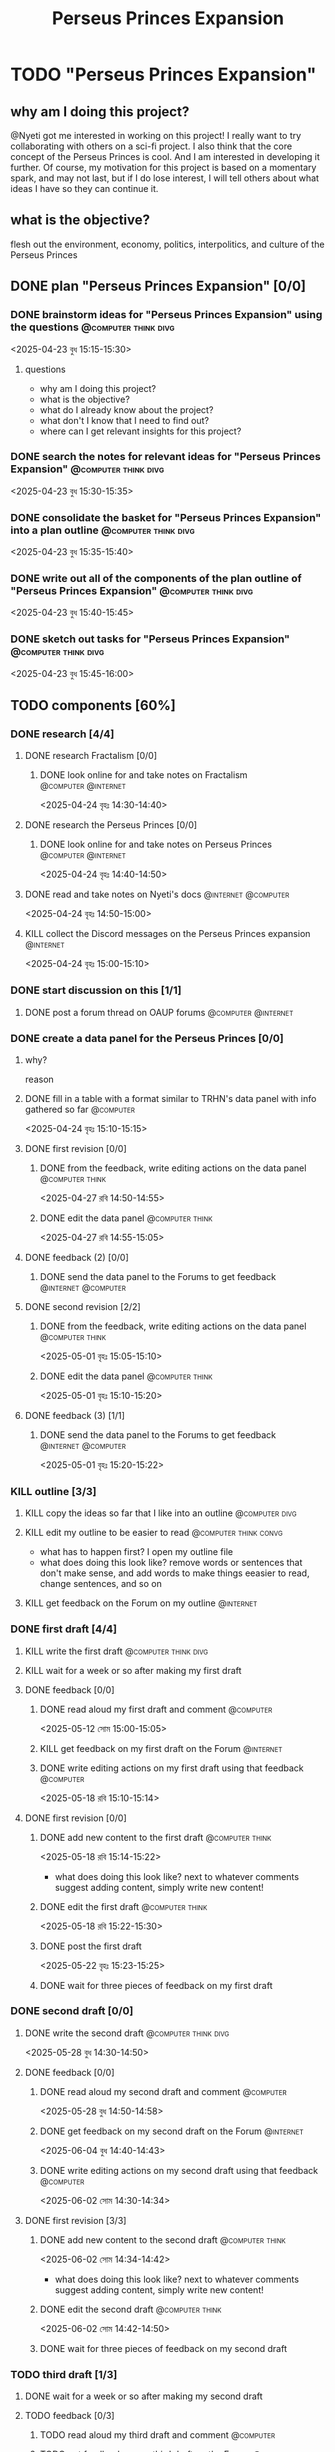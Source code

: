 #+title: Perseus Princes Expansion
#+FILETAGS: :work:
* TODO "Perseus Princes Expansion"
:PROPERTIES:
:ORDERED:  t
:END:
** why am I doing this project?
@Nyeti got me interested in working on this project! I really want to try collaborating with others on a sci-fi project. I also think that the core concept of the Perseus Princes is cool. And I am interested in developing it further. Of course, my motivation for this project is based on a momentary spark, and may not last, but if I do lose interest, I will tell others about what ideas I have so they can continue it.
** what is the objective?
flesh out the environment, economy, politics, interpolitics, and culture of the Perseus Princes
** DONE plan "Perseus Princes Expansion" [0/0]
:PROPERTIES:
:ORDERED:  t
:END:
:LOGBOOK:
- State "DONE"       from "TODO"       [2025-04-23 বুধ 15:43]
:END:
*** DONE brainstorm ideas for "Perseus Princes Expansion" using the questions :@computer:think:divg:
:PROPERTIES:
:EFFORT:   15min
:END:
:LOGBOOK:
- State "DONE"       from "TODO"       [2025-04-23 বুধ 15:12]
CLOCK: [2025-04-23 বুধ 14:57]--[2025-04-23 বুধ 15:12] =>  0:15
:END:
<2025-04-23 বুধ 15:15-15:30>
**** questions
- why am I doing this project?
- what is the objective?
- what do I already know about the project?
- what don't I know that I need to find out?
- where can I get relevant insights for this project?
*** DONE search the notes for relevant ideas for "Perseus Princes Expansion" :@computer:think:divg:
:PROPERTIES:
:EFFORT:   5min
:END:
:LOGBOOK:
- State "DONE"       from "TODO"       [2025-04-23 বুধ 15:15]
CLOCK: [2025-04-23 বুধ 15:12]--[2025-04-23 বুধ 15:15] =>  0:03
:END:
<2025-04-23 বুধ 15:30-15:35>
*** DONE consolidate the basket for "Perseus Princes Expansion" into a plan outline :@computer:think:divg:
:PROPERTIES:
:EFFORT:   5min
:END:
:LOGBOOK:
- State "DONE"       from "TODO"       [2025-04-23 বুধ 15:21]
CLOCK: [2025-04-23 বুধ 15:15]--[2025-04-23 বুধ 15:21] =>  0:06
:END:
<2025-04-23 বুধ 15:35-15:40>
*** DONE write out all of the components of the plan outline of "Perseus Princes Expansion" :@computer:think:divg:
:PROPERTIES:
:EFFORT:   5min
:END:
:LOGBOOK:
- State "DONE"       from "TODO"       [2025-04-23 বুধ 15:33]
CLOCK: [2025-04-23 বুধ 15:27]--[2025-04-23 বুধ 15:33] =>  0:06
:END:
<2025-04-23 বুধ 15:40-15:45>
*** DONE sketch out tasks for "Perseus Princes Expansion" :@computer:think:divg:
:PROPERTIES:
:EFFORT:   15min
:END:
:LOGBOOK:
- State "DONE"       from "TODO"       [2025-04-23 বুধ 15:43]
CLOCK: [2025-04-23 বুধ 15:33]--[2025-04-23 বুধ 15:43] =>  0:10
:END:
<2025-04-23 বুধ 15:45-16:00>
** TODO components [60%]
:PROPERTIES:
:ORDERED:  t
:END:
*** DONE research [4/4]
:LOGBOOK:
- State "DONE"       from "TODO"       [2025-04-24 বৃহঃ 14:54]
:END:
**** DONE research Fractalism [0/0]
:LOGBOOK:
- State "DONE"       from "TODO"       [2025-04-24 বৃহঃ 14:39]
:END:
***** DONE look online for and take notes on Fractalism :@computer:@internet:
:PROPERTIES:
:EFFORT:   10min
:END:
:LOGBOOK:
- State "DONE"       from "TODO"       [2025-04-24 বৃহঃ 14:39]
CLOCK: [2025-04-24 বৃহঃ 14:30]--[2025-04-24 বৃহঃ 14:39] =>  0:09
:END:
<2025-04-24 বৃহঃ 14:30-14:40>
**** DONE research the Perseus Princes [0/0]
:LOGBOOK:
- State "DONE"       from "TODO"       [2025-04-24 বৃহঃ 14:49]
:END:
***** DONE look online for and take notes on Perseus Princes :@computer:@internet:
:PROPERTIES:
:EFFORT:   10min
:END:
:LOGBOOK:
- State "DONE"       from "TODO"       [2025-04-24 বৃহঃ 14:49]
CLOCK: [2025-04-24 বৃহঃ 14:39]--[2025-04-24 বৃহঃ 14:49] =>  0:10
:END:
<2025-04-24 বৃহঃ 14:40-14:50>
**** DONE read and take notes on Nyeti's docs :@internet:@computer:
:PROPERTIES:
:EFFORT:   10min
:END:
:LOGBOOK:
- State "DONE"       from "TODO"       [2025-04-24 বৃহঃ 14:54]
CLOCK: [2025-04-24 বৃহঃ 14:50]--[2025-04-24 বৃহঃ 14:54] =>  0:04
:END:
<2025-04-24 বৃহঃ 14:50-15:00>
**** KILL collect the Discord messages on the Perseus Princes expansion :@internet:
:PROPERTIES:
:EFFORT:   10min
:END:
:LOGBOOK:
- State "KILL"       from "TODO"       [2025-04-24 বৃহঃ 14:54]
:END:
<2025-04-24 বৃহঃ 15:00-15:10>
*** DONE start discussion on this [1/1]
:PROPERTIES:
:ORDERED:  t
:END:
:LOGBOOK:
- State "DONE"       from "TODO"       [2025-04-24 বৃহঃ 14:54]
:END:
**** DONE post a forum thread on OAUP forums :@computer:@internet:
:PROPERTIES:
:EFFORT:   5min
:END:
*** DONE create a data panel for the Perseus Princes [0/0]
:PROPERTIES:
:ORDERED:  t
:END:
:LOGBOOK:
- State "DONE"       from "TODO"       [2025-06-05 বৃহঃ 14:21]
:END:
**** why?
reason
**** DONE fill in a table with a format similar to TRHN's data panel with info gathered so far :@computer:
:PROPERTIES:
:EFFORT:   10min
:END:
:LOGBOOK:
- State "DONE"       from "TODO"       [2025-04-24 বৃহঃ 15:15]
CLOCK: [2025-04-24 বৃহঃ 14:54]--[2025-04-24 বৃহঃ 15:15] =>  0:21
:END:
<2025-04-24 বৃহঃ 15:10-15:15>
**** DONE first revision [0/0]
:PROPERTIES:
:ORDERED:  t
:END:
:LOGBOOK:
- State "DONE"       from "TODO"       [2025-04-27 রবি 14:48]
:END:
***** DONE from the feedback, write editing actions on the data panel :@computer:think:
:PROPERTIES:
:EFFORT:   5min
:END:
:LOGBOOK:
- State "DONE"       from "TODO"       [2025-04-27 রবি 14:41]
CLOCK: [2025-04-27 রবি 14:40]--[2025-04-27 রবি 14:41] =>  0:01
:END:
<2025-04-27 রবি 14:50-14:55>
***** DONE edit the data panel :@computer:think:
:PROPERTIES:
:EFFORT:   10min
:END:
:LOGBOOK:
- State "DONE"       from "TODO"       [2025-04-27 রবি 14:47]
CLOCK: [2025-04-27 রবি 14:41]--[2025-04-27 রবি 14:47] =>  0:06
:END:
<2025-04-27 রবি 14:55-15:05>
**** DONE feedback (2) [0/0]
:LOGBOOK:
- State "DONE"       from "TODO"       [2025-04-27 রবি 14:48]
:END:
***** DONE send the data panel to the Forums to get feedback :@internet:@computer:
:PROPERTIES:
:EFFORT:   2min
:END:
:LOGBOOK:
- State "DONE"       from "TODO"       [2025-04-27 রবি 14:48]
CLOCK: [2025-04-27 রবি 14:47]--[2025-04-27 রবি 14:48] =>  0:01
:END:
**** DONE second revision [2/2]
:PROPERTIES:
:ORDERED:  t
:END:
:LOGBOOK:
- State "DONE"       from "TODO"       [2025-05-04 রবি 14:21]
:END:
***** DONE from the feedback, write editing actions on the data panel :@computer:think:
:PROPERTIES:
:EFFORT:   5min
:END:
:LOGBOOK:
- State "DONE"       from "TODO"       [2025-05-01 বৃহঃ 15:22]
CLOCK: [2025-05-01 বৃহঃ 15:16]--[2025-05-01 বৃহঃ 15:22] =>  0:06
:END:
<2025-05-01 বৃহঃ 15:05-15:10>
***** DONE edit the data panel :@computer:think:
:PROPERTIES:
:EFFORT:   10min
:END:
:LOGBOOK:
- State "DONE"       from "TODO"       [2025-05-01 বৃহঃ 15:32]
CLOCK: [2025-05-01 বৃহঃ 15:23]--[2025-05-01 বৃহঃ 15:32] =>  0:09
:END:
<2025-05-01 বৃহঃ 15:10-15:20>
**** DONE feedback (3) [1/1]
:LOGBOOK:
- State "DONE"       from "TODO"       [2025-05-12 সোম 14:22]
:END:
***** DONE send the data panel to the Forums to get feedback :@internet:@computer:
:PROPERTIES:
:EFFORT:   2min
:END:
:LOGBOOK:
- State "DONE"       from "WAIT"       [2025-05-12 সোম 14:21]
- State "WAIT"       from "TODO"       [2025-05-01 বৃহঃ 15:46]
:END:
<2025-05-01 বৃহঃ 15:20-15:22>
*** KILL outline [3/3]
:PROPERTIES:
:ORDERED:  t
:END:
:LOGBOOK:
- State "KILL"       from "TODO"       [2025-05-12 সোম 14:34]
:END:
**** KILL copy the ideas so far that I like into an outline :@computer:divg:
:PROPERTIES:
:EFFORT:   10min
:END:
:LOGBOOK:
- State "KILL"       from "TODO"       [2025-05-12 সোম 14:34]
CLOCK: [2025-05-12 সোম 14:32]--[2025-05-12 সোম 14:34] =>  0:02
:END:
**** KILL edit my outline to be easier to read :@computer:think:convg:
:PROPERTIES:
:EFFORT:   10min
:END:
:LOGBOOK:
- State "KILL"       from "TODO"       [2025-05-12 সোম 14:34]
:END:
- what has to happen first? I open my outline file
- what does doing this look like? remove words or sentences that don't make sense, and add words to make things eeasier to read, change sentences, and so on
**** KILL get feedback on the Forum on my outline :@internet:
:PROPERTIES:
:EFFORT:   3min
:END:
:LOGBOOK:
- State "KILL"       from "TODO"       [2025-05-12 সোম 14:34]
:END:
*** DONE first draft [4/4]
:PROPERTIES:
:ORDERED:  t
:END:
:LOGBOOK:
- State "DONE"       from "TODO"       [2025-05-25 রবি 12:44]
:END:
**** KILL write the first draft :@computer:think:divg:
:PROPERTIES:
:EFFORT:   20min
:END:
:LOGBOOK:
- State "KILL"       from "TODO"       [2025-05-12 সোম 14:34]
:END:
**** KILL wait for a week or so after making my first draft
:LOGBOOK:
- State "KILL"       from "WAIT"       [2025-05-12 সোম 14:34]
:END:
**** DONE feedback [0/0]
:PROPERTIES:
:ORDERED:  t
:END:
:LOGBOOK:
- State "DONE"       from "TODO"       [2025-05-18 রবি 15:30]
:END:
***** DONE read aloud my first draft and comment :@computer:
:PROPERTIES:
:EFFORT:   10min
:END:
:LOGBOOK:
- State "DONE"       from "TODO"       [2025-05-12 সোম 15:01]
CLOCK: [2025-05-12 সোম 14:51]--[2025-05-12 সোম 15:01] =>  0:10
:END:
<2025-05-12 সোম 15:00-15:05>
***** KILL get feedback on my first draft on the Forum :@internet:
:PROPERTIES:
:EFFORT:   3min
:END:
:LOGBOOK:
- State "KILL"       from "TODO"       [2025-05-12 সোম 15:18]
:END:
***** DONE write editing actions on my first draft using that feedback :@computer:
:PROPERTIES:
:EFFORT:   5min
:END:
:LOGBOOK:
- State "DONE"       from "TODO"       [2025-05-18 রবি 15:18]
CLOCK: [2025-05-18 রবি 15:09]--[2025-05-18 রবি 15:18] =>  0:09
:END:
<2025-05-18 রবি 15:10-15:14>
**** DONE first revision [0/0]
:PROPERTIES:
:ORDERED:  t
:END:
:LOGBOOK:
- State "DONE"       from "TODO"       [2025-05-25 রবি 12:43]
:END:
***** DONE add new content to the first draft :@computer:think:
:PROPERTIES:
:EFFORT:   10min
:END:
:LOGBOOK:
- State "DONE"       from "TODO"       [2025-05-18 রবি 15:30]
CLOCK: [2025-05-18 রবি 15:19]--[2025-05-18 রবি 15:30] =>  0:11
:END:
<2025-05-18 রবি 15:14-15:22>
- what does doing this look like? next to whatever comments suggest adding content, simply write new content!
***** DONE edit the first draft :@computer:think:
:PROPERTIES:
:EFFORT:   10min
:END:
:LOGBOOK:
- State "DONE"       from "TODO"       [2025-05-18 রবি 15:33]
CLOCK: [2025-05-18 রবি 15:30]--[2025-05-18 রবি 15:33] =>  0:03
:END:
<2025-05-18 রবি 15:22-15:30>
***** DONE post the first draft
:PROPERTIES:
:EFFORT:   2min
:END:
:LOGBOOK:
- State "DONE"       from "TODO"       [2025-05-22 বৃহঃ 15:00]
CLOCK: [2025-05-22 বৃহঃ 14:47]--[2025-05-22 বৃহঃ 15:00] =>  0:13
:END:
<2025-05-22 বৃহঃ 15:23-15:25>
***** DONE wait for three pieces of feedback on my first draft
:LOGBOOK:
- State "DONE"       from "WAIT"       [2025-05-25 রবি 12:43]
:END:
*** DONE second draft  [0/0]
:PROPERTIES:
:ORDERED:  t
:END:
:LOGBOOK:
- State "DONE"       from "TODO"       [2025-06-07 শনি 14:36]
:END:
**** DONE write the second draft :@computer:think:divg:
:PROPERTIES:
:EFFORT:   20min
:END:
:LOGBOOK:
- State "DONE"       from "TODO"       [2025-05-28 বুধ 14:47]
CLOCK: [2025-05-28 বুধ 14:34]--[2025-05-28 বুধ 14:47] =>  0:13
:END:
<2025-05-28 বুধ 14:30-14:50>
**** DONE feedback [0/0]
:PROPERTIES:
:ORDERED:  t
:END:
:LOGBOOK:
- State "DONE"       from "TODO"       [2025-06-02 সোম 14:45]
:END:
***** DONE read aloud my second draft and comment :@computer:
:PROPERTIES:
:EFFORT:   10min
:END:
:LOGBOOK:
- State "DONE"       from "TODO"       [2025-05-28 বুধ 15:00]
CLOCK: [2025-05-28 বুধ 14:48]--[2025-05-28 বুধ 15:00] =>  0:12
:END:
<2025-05-28 বুধ 14:50-14:58>
***** DONE get feedback on my second draft on the Forum :@internet:
:PROPERTIES:
:EFFORT:   3min
:END:
:LOGBOOK:
- State "DONE"       from "WAIT"       [2025-06-01 রবি 17:59]
- State "WAIT"       from "DONE"       [2025-05-28 বুধ 15:07]
- State "DONE"       from "TODO"       [2025-05-28 বুধ 15:07]
CLOCK: [2025-05-28 বুধ 15:00]--[2025-05-28 বুধ 15:07] =>  0:07
:END:
<2025-06-04 বুধ 14:40-14:43>
***** DONE write editing actions on my second draft using that feedback :@computer:
:PROPERTIES:
:EFFORT:   5min
:END:
:LOGBOOK:
- State "DONE"       from "TODO"       [2025-06-02 সোম 14:37]
CLOCK: [2025-06-02 সোম 14:30]--[2025-06-02 সোম 14:37] =>  0:07
:END:
<2025-06-02 সোম 14:30-14:34>
**** DONE first revision [3/3]
:PROPERTIES:
:ORDERED:  t
:END:
:LOGBOOK:
- State "DONE"       from "TODO"       [2025-06-07 শনি 14:36]
:END:
***** DONE add new content to the second draft :@computer:think:
:PROPERTIES:
:EFFORT:   10min
:END:
:LOGBOOK:
- State "DONE"       from "TODO"       [2025-06-02 সোম 14:45]
CLOCK: [2025-06-02 সোম 14:37]--[2025-06-02 সোম 14:45] =>  0:08
:END:
<2025-06-02 সোম 14:34-14:42>
- what does doing this look like? next to whatever comments suggest adding content, simply write new content!
***** DONE edit the second draft :@computer:think:
:PROPERTIES:
:EFFORT:   10min
:END:
:LOGBOOK:
- State "DONE"       from "TODO"       [2025-06-02 সোম 15:08]
CLOCK: [2025-06-02 সোম 14:45]--[2025-06-02 সোম 15:08] =>  0:23
:END:
<2025-06-02 সোম 14:42-14:50>
***** DONE wait for three pieces of feedback on my second draft
:LOGBOOK:
- State "DONE"       from "WAIT"       [2025-06-06 শুক্র 07:26]
:END:
*** TODO third draft [1/3]
:PROPERTIES:
:ORDERED:  t
:END:
**** DONE wait for a week or so after making my second draft
:LOGBOOK:
- State "DONE"       from "WAIT"       [2025-06-09 সোম 09:15]
:END:
**** TODO feedback [0/3]
:PROPERTIES:
:ORDERED:  t
:END:
***** TODO read aloud my third draft  and comment :@computer:
:PROPERTIES:
:EFFORT:   5min
:END:
***** TODO get feedback on my third draft  on the Forum :@internet:
:PROPERTIES:
:EFFORT:   3min
:END:
***** TODO write editing actions on my third draft  using that feedback :@computer:
:PROPERTIES:
:EFFORT:   5min
:END:
**** TODO first revision [0/3]
:PROPERTIES:
:ORDERED:  t
:END:
***** TODO add new content to the third draft :@computer:think:
:PROPERTIES:
:EFFORT:   10min
:END:
- what does doing this look like? next to whatever comments suggest adding content, simply write new content!
***** TODO edit the third draft :@computer:think:
:PROPERTIES:
:EFFORT:   10min
:END:
***** TODO wait for three pieces of feedback on my third draft
*** TODO fourth draft  [0/3]
:PROPERTIES:
:ORDERED:  t
:END:
**** WAIT wait for a week or so after making my third draft
**** TODO write the fourth draft :@computer:think:divg:
:PROPERTIES:
:EFFORT:   20min
:END:

**** WAIT wait for a week or so after making my fourth draft
**** TODO feedback [0/3]
:PROPERTIES:
:ORDERED:  t
:END:
***** TODO read aloud my fourth draft  and comment :@computer:
:PROPERTIES:
:EFFORT:   5min
:END:
***** TODO get feedback on my fourth draft  on the Forum :@internet:
:PROPERTIES:
:EFFORT:   3min
:END:
***** TODO write editing actions on my fourth draft  using that feedback :@computer:
:PROPERTIES:
:EFFORT:   5min
:END:
**** TODO first revision [0/3]
:PROPERTIES:
:ORDERED:  t
:END:
***** TODO add new content to the fourth draft :@computer:think:
:PROPERTIES:
:EFFORT:   10min
:END:
- what does doing this look like? next to whatever comments suggest adding content, simply write new content!
***** TODO edit the fourth draft :@computer:think:
:PROPERTIES:
:EFFORT:   10min
:END:
***** TODO wait for three pieces of feedback on my fourth draft
*** TODO fifth draft [0/3]
:PROPERTIES:
:ORDERED:  t
:END:
**** WAIT wait for a week or so after making my fourth draft
**** TODO write the fifth draft :@computer:think:divg:
:PROPERTIES:
:EFFORT:   20min
:END:
**** WAIT wait for a week or so after making my fifth draft
**** TODO feedback [0/3]
:PROPERTIES:
:ORDERED:  t
:END:
***** TODO read aloud my fifth draft  and comment :@computer:
:PROPERTIES:
:EFFORT:   5min
:END:
***** TODO get feedback on my fifth draft  on the Forum :@internet:
:PROPERTIES:
:EFFORT:   3min
:END:
***** TODO write editing actions on my fifth draft  using that feedback :@computer:
:PROPERTIES:
:EFFORT:   5min
:END:
**** TODO first revision [0/3]
:PROPERTIES:
:ORDERED:  t
:END:
***** TODO add new content to the fifth draft :@computer:think:
:PROPERTIES:
:EFFORT:   10min
:END:
- what does doing this look like? next to whatever comments suggest adding content, simply write new content!
***** TODO edit the fifth draft :@computer:think:
:PROPERTIES:
:EFFORT:   10min
:END:
***** TODO wait for three pieces of feedback on my fifth draft
*** TODO create a star system named "Sierpens" which contains Pluton of Perseus Princes [/]
:PROPERTIES:
:ORDERED:  t
:END:
:LOGBOOK:
- Refiled on [2025-05-26 সোম 11:47]
:END:
**** why?
reason
**** TODO research what conditions Neptunian worlds need to form [/]
***** TODO look online for and take notes on what conditions Neptunian worlds need to form :@computer:think:
:PROPERTIES:
:EFFORT:   10min
:END
** TODO finish "Perseus Princes Expansion" [/]
:PROPERTIES:
:ORDERED:  t
:END:
*** TODO write a report of how well the project went :@computer:think:divg:
:PROPERTIES:
:EFFORT:   10min
:END:
